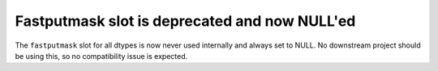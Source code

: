 Fastputmask slot is deprecated and now NULL'ed
----------------------------------------------
The ``fastputmask`` slot for all dtypes is now never used internally
and always set to NULL. No downstream project should be using
this, so no compatibility issue is expected.
